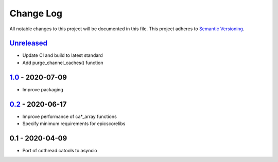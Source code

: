 Change Log
==========
All notable changes to this project will be documented in this file.
This project adheres to `Semantic Versioning <http://semver.org/>`_.

Unreleased_
-----------

- Update CI and build to latest standard
- Add purge_channel_caches() function

1.0_ - 2020-07-09
-----------------

- Improve packaging


0.2_ - 2020-06-17
-----------------

- Improve performance of ca*_array functions
- Specify minimum requirements for epicscorelibs


0.1 - 2020-04-09
----------------

- Port of cothread.catools to asyncio

.. _Unreleased: https://github.com/dls-controls/aioca/compare/1.0...HEAD
.. _1.0: https://github.com/dls-controls/aioca/compare/0.2...1.0
.. _0.2: https://github.com/dls-controls/aioca/compare/0.1...0.2
